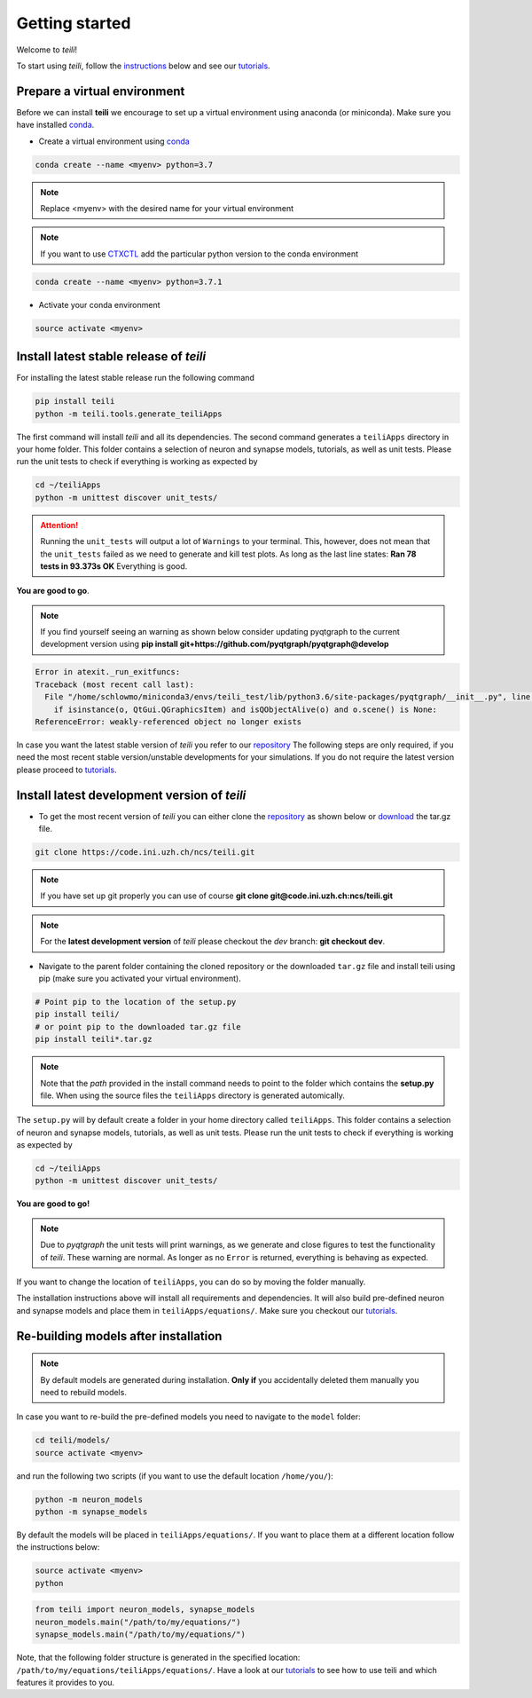 ***************
Getting started
***************

Welcome to `teili`!

To start using `teili`, follow the instructions_ below and see our tutorials_.



Prepare a virtual environment
=============================

Before we can install **teili** we encourage to set up a virtual environment using anaconda (or miniconda). Make sure you have installed conda_.

- Create a virtual environment using conda_

.. code-block:: bash

    conda create --name <myenv> python=3.7

.. note:: Replace <myenv> with the desired name for your virtual environment


.. note:: If you want to use CTXCTL_ add the particular python version to the conda environment

.. code-block:: bash

   conda create --name <myenv> python=3.7.1

- Activate your conda environment

.. code-block:: bash

    source activate <myenv>

Install latest stable release of `teili`
========================================
For installing the latest stable release run the following command

.. code-block:: bash

   pip install teili
   python -m teili.tools.generate_teiliApps


The first command will install `teili` and all its dependencies.
The second command generates a ``teiliApps`` directory in your home folder.
This folder contains a selection of neuron and synapse models, tutorials, as well as unit tests.
Please run the unit tests to check if everything is working as expected by

.. code-block:: bash

    cd ~/teiliApps
    python -m unittest discover unit_tests/

.. attention:: Running the ``unit_tests`` will output a lot of ``Warnings`` to your terminal. This, however, does not mean that the ``unit_tests`` failed as we need to generate and kill test plots. As long as the last line states:
   **Ran 78 tests in 93.373s
   OK**
   Everything is good.

**You are good to go**.

.. note:: If you find yourself seeing an warning as shown below consider updating pyqtgraph to the current development version using                    
   **pip install git+https://github.com/pyqtgraph/pyqtgraph@develop**

.. code-block:: bash

    Error in atexit._run_exitfuncs:
    Traceback (most recent call last):
      File "/home/schlowmo/miniconda3/envs/teili_test/lib/python3.6/site-packages/pyqtgraph/__init__.py", line 312, in cleanup
        if isinstance(o, QtGui.QGraphicsItem) and isQObjectAlive(o) and o.scene() is None:
    ReferenceError: weakly-referenced object no longer exists


In case you want the latest stable version of `teili` you refer to our repository_
The following steps are only required, if you need the most recent stable version/unstable developments for your simulations. If you do not require the latest version please proceed to tutorials_.


Install latest development version of `teili`
=============================================

- To get the most recent version of `teili` you can either clone the repository_ as shown below or download_ the tar.gz file.

.. code-block:: bash

    git clone https://code.ini.uzh.ch/ncs/teili.git

.. note:: If you have set up git properly you can use of course
   **git clone git@code.ini.uzh.ch:ncs/teili.git**

.. note:: For the **latest development version** of `teili` please checkout the `dev` branch:
   **git checkout dev**.

- Navigate to the parent folder containing the cloned repository or the downloaded ``tar.gz`` file and install teili using pip (make sure you activated your virtual environment).

.. code-block:: bash

    # Point pip to the location of the setup.py
    pip install teili/
    # or point pip to the downloaded tar.gz file
    pip install teili*.tar.gz

.. note:: Note that the *path* provided in the install command needs to point to the folder which contains the **setup.py** file. When using the source files the ``teiliApps`` directory is generated automically.

The ``setup.py`` will by default create a folder in your home directory called ``teiliApps``.
This folder contains a selection of neuron and synapse models, tutorials, as well as unit tests.
Please run the unit tests to check if everything is working as expected by

.. code-block:: bash

    cd ~/teiliApps
    python -m unittest discover unit_tests/


**You are good to go!**

.. note:: Due to `pyqtgraph` the unit tests will print warnings, as we generate and close figures to test the functionality of `teili`. These warning are normal. As longer as no ``Error`` is returned, everything is behaving as expected.
 
If you want to change the location of ``teiliApps``, you can do so by moving the folder manually.

The installation instructions above will install all requirements and dependencies.
It will also build pre-defined neuron and synapse models and place them in ``teiliApps/equations/``.
Make sure you checkout our tutorials_.

Re-building models after installation
=====================================

.. note:: By default models are generated during installation. **Only if** you accidentally deleted them manually you need to rebuild models.

In case you want to re-build the pre-defined models you need to navigate to the ``model`` folder:

.. code-block:: bash

    cd teili/models/
    source activate <myenv>

and run the following two scripts (if you want to use the default location ``/home/you/``):

.. code-block:: bash

    python -m neuron_models
    python -m synapse_models


By default the models will be placed in ``teiliApps/equations/``. If you want to place them at a different location follow the instructions below:

.. code-block:: bash

    source activate <myenv>
    python

.. code-block:: python

    from teili import neuron_models, synapse_models
    neuron_models.main("/path/to/my/equations/")
    synapse_models.main("/path/to/my/equations/")

Note, that the following folder structure is generated in the specified location: ``/path/to/my/equations/teiliApps/equations/``.
Have a look at our tutorials_ to see how to use teili and which features it provides to you.

.. _conda: https://conda.io/docs/user-guide/install/index.html
.. _tutorials: https://teili.readthedocs.io/en/latest/scripts/Tutorials.html
.. _instructions: https://teili.readthedocs.io/en/latest/scripts/Getting%20started.html#installation
.. _CTXCTL: http://ai-ctx.gitlab.io/ctxctl/index.html
.. _repository: https://code.ini.uzh.ch/ncs/teili
.. _download: https://code.ini.uzh.ch/ncs/teili/repository/archive.tar.gz?ref=dev
